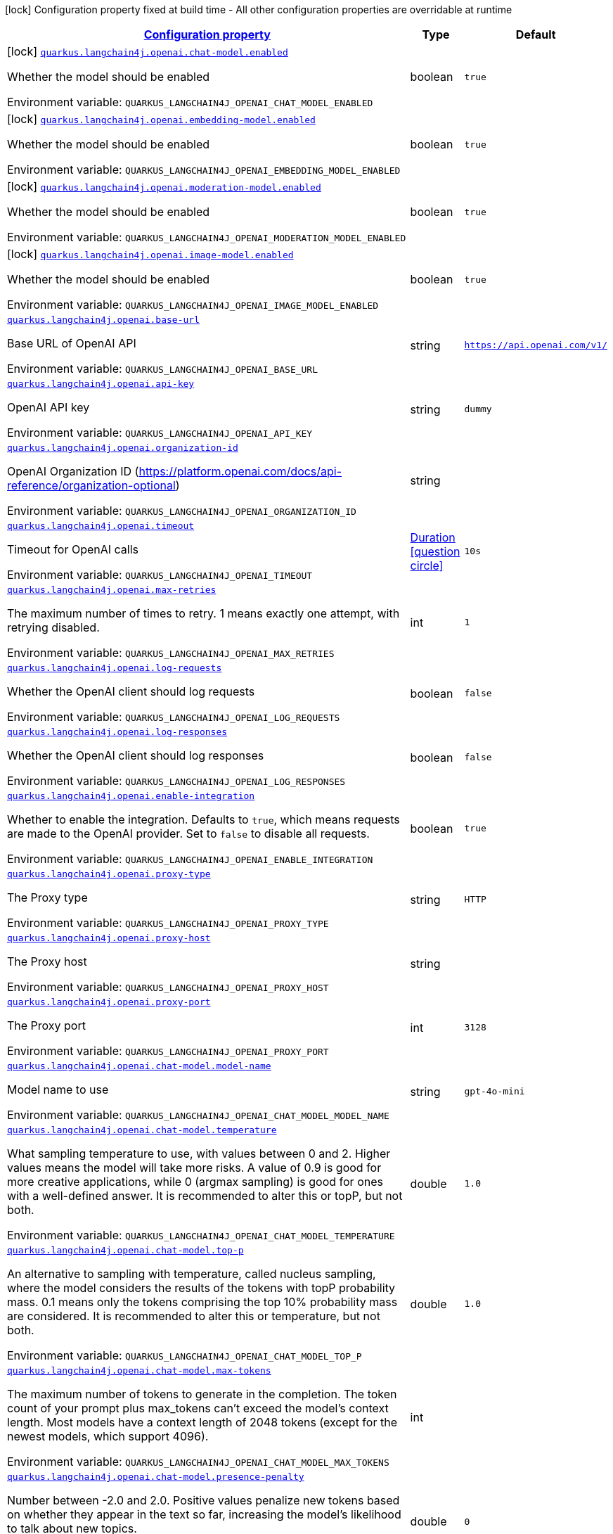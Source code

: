 
:summaryTableId: quarkus-langchain4j-openai
[.configuration-legend]
icon:lock[title=Fixed at build time] Configuration property fixed at build time - All other configuration properties are overridable at runtime
[.configuration-reference.searchable, cols="80,.^10,.^10"]
|===

h|[[quarkus-langchain4j-openai_configuration]]link:#quarkus-langchain4j-openai_configuration[Configuration property]

h|Type
h|Default

a|icon:lock[title=Fixed at build time] [[quarkus-langchain4j-openai_quarkus-langchain4j-openai-chat-model-enabled]]`link:#quarkus-langchain4j-openai_quarkus-langchain4j-openai-chat-model-enabled[quarkus.langchain4j.openai.chat-model.enabled]`


[.description]
--
Whether the model should be enabled

ifdef::add-copy-button-to-env-var[]
Environment variable: env_var_with_copy_button:+++QUARKUS_LANGCHAIN4J_OPENAI_CHAT_MODEL_ENABLED+++[]
endif::add-copy-button-to-env-var[]
ifndef::add-copy-button-to-env-var[]
Environment variable: `+++QUARKUS_LANGCHAIN4J_OPENAI_CHAT_MODEL_ENABLED+++`
endif::add-copy-button-to-env-var[]
--|boolean 
|`true`


a|icon:lock[title=Fixed at build time] [[quarkus-langchain4j-openai_quarkus-langchain4j-openai-embedding-model-enabled]]`link:#quarkus-langchain4j-openai_quarkus-langchain4j-openai-embedding-model-enabled[quarkus.langchain4j.openai.embedding-model.enabled]`


[.description]
--
Whether the model should be enabled

ifdef::add-copy-button-to-env-var[]
Environment variable: env_var_with_copy_button:+++QUARKUS_LANGCHAIN4J_OPENAI_EMBEDDING_MODEL_ENABLED+++[]
endif::add-copy-button-to-env-var[]
ifndef::add-copy-button-to-env-var[]
Environment variable: `+++QUARKUS_LANGCHAIN4J_OPENAI_EMBEDDING_MODEL_ENABLED+++`
endif::add-copy-button-to-env-var[]
--|boolean 
|`true`


a|icon:lock[title=Fixed at build time] [[quarkus-langchain4j-openai_quarkus-langchain4j-openai-moderation-model-enabled]]`link:#quarkus-langchain4j-openai_quarkus-langchain4j-openai-moderation-model-enabled[quarkus.langchain4j.openai.moderation-model.enabled]`


[.description]
--
Whether the model should be enabled

ifdef::add-copy-button-to-env-var[]
Environment variable: env_var_with_copy_button:+++QUARKUS_LANGCHAIN4J_OPENAI_MODERATION_MODEL_ENABLED+++[]
endif::add-copy-button-to-env-var[]
ifndef::add-copy-button-to-env-var[]
Environment variable: `+++QUARKUS_LANGCHAIN4J_OPENAI_MODERATION_MODEL_ENABLED+++`
endif::add-copy-button-to-env-var[]
--|boolean 
|`true`


a|icon:lock[title=Fixed at build time] [[quarkus-langchain4j-openai_quarkus-langchain4j-openai-image-model-enabled]]`link:#quarkus-langchain4j-openai_quarkus-langchain4j-openai-image-model-enabled[quarkus.langchain4j.openai.image-model.enabled]`


[.description]
--
Whether the model should be enabled

ifdef::add-copy-button-to-env-var[]
Environment variable: env_var_with_copy_button:+++QUARKUS_LANGCHAIN4J_OPENAI_IMAGE_MODEL_ENABLED+++[]
endif::add-copy-button-to-env-var[]
ifndef::add-copy-button-to-env-var[]
Environment variable: `+++QUARKUS_LANGCHAIN4J_OPENAI_IMAGE_MODEL_ENABLED+++`
endif::add-copy-button-to-env-var[]
--|boolean 
|`true`


a| [[quarkus-langchain4j-openai_quarkus-langchain4j-openai-base-url]]`link:#quarkus-langchain4j-openai_quarkus-langchain4j-openai-base-url[quarkus.langchain4j.openai.base-url]`


[.description]
--
Base URL of OpenAI API

ifdef::add-copy-button-to-env-var[]
Environment variable: env_var_with_copy_button:+++QUARKUS_LANGCHAIN4J_OPENAI_BASE_URL+++[]
endif::add-copy-button-to-env-var[]
ifndef::add-copy-button-to-env-var[]
Environment variable: `+++QUARKUS_LANGCHAIN4J_OPENAI_BASE_URL+++`
endif::add-copy-button-to-env-var[]
--|string 
|`https://api.openai.com/v1/`


a| [[quarkus-langchain4j-openai_quarkus-langchain4j-openai-api-key]]`link:#quarkus-langchain4j-openai_quarkus-langchain4j-openai-api-key[quarkus.langchain4j.openai.api-key]`


[.description]
--
OpenAI API key

ifdef::add-copy-button-to-env-var[]
Environment variable: env_var_with_copy_button:+++QUARKUS_LANGCHAIN4J_OPENAI_API_KEY+++[]
endif::add-copy-button-to-env-var[]
ifndef::add-copy-button-to-env-var[]
Environment variable: `+++QUARKUS_LANGCHAIN4J_OPENAI_API_KEY+++`
endif::add-copy-button-to-env-var[]
--|string 
|`dummy`


a| [[quarkus-langchain4j-openai_quarkus-langchain4j-openai-organization-id]]`link:#quarkus-langchain4j-openai_quarkus-langchain4j-openai-organization-id[quarkus.langchain4j.openai.organization-id]`


[.description]
--
OpenAI Organization ID (https://platform.openai.com/docs/api-reference/organization-optional)

ifdef::add-copy-button-to-env-var[]
Environment variable: env_var_with_copy_button:+++QUARKUS_LANGCHAIN4J_OPENAI_ORGANIZATION_ID+++[]
endif::add-copy-button-to-env-var[]
ifndef::add-copy-button-to-env-var[]
Environment variable: `+++QUARKUS_LANGCHAIN4J_OPENAI_ORGANIZATION_ID+++`
endif::add-copy-button-to-env-var[]
--|string 
|


a| [[quarkus-langchain4j-openai_quarkus-langchain4j-openai-timeout]]`link:#quarkus-langchain4j-openai_quarkus-langchain4j-openai-timeout[quarkus.langchain4j.openai.timeout]`


[.description]
--
Timeout for OpenAI calls

ifdef::add-copy-button-to-env-var[]
Environment variable: env_var_with_copy_button:+++QUARKUS_LANGCHAIN4J_OPENAI_TIMEOUT+++[]
endif::add-copy-button-to-env-var[]
ifndef::add-copy-button-to-env-var[]
Environment variable: `+++QUARKUS_LANGCHAIN4J_OPENAI_TIMEOUT+++`
endif::add-copy-button-to-env-var[]
--|link:https://docs.oracle.com/javase/8/docs/api/java/time/Duration.html[Duration]
  link:#duration-note-anchor-{summaryTableId}[icon:question-circle[title=More information about the Duration format]]
|`10s`


a| [[quarkus-langchain4j-openai_quarkus-langchain4j-openai-max-retries]]`link:#quarkus-langchain4j-openai_quarkus-langchain4j-openai-max-retries[quarkus.langchain4j.openai.max-retries]`


[.description]
--
The maximum number of times to retry. 1 means exactly one attempt, with retrying disabled.

ifdef::add-copy-button-to-env-var[]
Environment variable: env_var_with_copy_button:+++QUARKUS_LANGCHAIN4J_OPENAI_MAX_RETRIES+++[]
endif::add-copy-button-to-env-var[]
ifndef::add-copy-button-to-env-var[]
Environment variable: `+++QUARKUS_LANGCHAIN4J_OPENAI_MAX_RETRIES+++`
endif::add-copy-button-to-env-var[]
--|int 
|`1`


a| [[quarkus-langchain4j-openai_quarkus-langchain4j-openai-log-requests]]`link:#quarkus-langchain4j-openai_quarkus-langchain4j-openai-log-requests[quarkus.langchain4j.openai.log-requests]`


[.description]
--
Whether the OpenAI client should log requests

ifdef::add-copy-button-to-env-var[]
Environment variable: env_var_with_copy_button:+++QUARKUS_LANGCHAIN4J_OPENAI_LOG_REQUESTS+++[]
endif::add-copy-button-to-env-var[]
ifndef::add-copy-button-to-env-var[]
Environment variable: `+++QUARKUS_LANGCHAIN4J_OPENAI_LOG_REQUESTS+++`
endif::add-copy-button-to-env-var[]
--|boolean 
|`false`


a| [[quarkus-langchain4j-openai_quarkus-langchain4j-openai-log-responses]]`link:#quarkus-langchain4j-openai_quarkus-langchain4j-openai-log-responses[quarkus.langchain4j.openai.log-responses]`


[.description]
--
Whether the OpenAI client should log responses

ifdef::add-copy-button-to-env-var[]
Environment variable: env_var_with_copy_button:+++QUARKUS_LANGCHAIN4J_OPENAI_LOG_RESPONSES+++[]
endif::add-copy-button-to-env-var[]
ifndef::add-copy-button-to-env-var[]
Environment variable: `+++QUARKUS_LANGCHAIN4J_OPENAI_LOG_RESPONSES+++`
endif::add-copy-button-to-env-var[]
--|boolean 
|`false`


a| [[quarkus-langchain4j-openai_quarkus-langchain4j-openai-enable-integration]]`link:#quarkus-langchain4j-openai_quarkus-langchain4j-openai-enable-integration[quarkus.langchain4j.openai.enable-integration]`


[.description]
--
Whether to enable the integration. Defaults to `true`, which means requests are made to the OpenAI provider. Set to `false` to disable all requests.

ifdef::add-copy-button-to-env-var[]
Environment variable: env_var_with_copy_button:+++QUARKUS_LANGCHAIN4J_OPENAI_ENABLE_INTEGRATION+++[]
endif::add-copy-button-to-env-var[]
ifndef::add-copy-button-to-env-var[]
Environment variable: `+++QUARKUS_LANGCHAIN4J_OPENAI_ENABLE_INTEGRATION+++`
endif::add-copy-button-to-env-var[]
--|boolean 
|`true`


a| [[quarkus-langchain4j-openai_quarkus-langchain4j-openai-proxy-type]]`link:#quarkus-langchain4j-openai_quarkus-langchain4j-openai-proxy-type[quarkus.langchain4j.openai.proxy-type]`


[.description]
--
The Proxy type

ifdef::add-copy-button-to-env-var[]
Environment variable: env_var_with_copy_button:+++QUARKUS_LANGCHAIN4J_OPENAI_PROXY_TYPE+++[]
endif::add-copy-button-to-env-var[]
ifndef::add-copy-button-to-env-var[]
Environment variable: `+++QUARKUS_LANGCHAIN4J_OPENAI_PROXY_TYPE+++`
endif::add-copy-button-to-env-var[]
--|string 
|`HTTP`


a| [[quarkus-langchain4j-openai_quarkus-langchain4j-openai-proxy-host]]`link:#quarkus-langchain4j-openai_quarkus-langchain4j-openai-proxy-host[quarkus.langchain4j.openai.proxy-host]`


[.description]
--
The Proxy host

ifdef::add-copy-button-to-env-var[]
Environment variable: env_var_with_copy_button:+++QUARKUS_LANGCHAIN4J_OPENAI_PROXY_HOST+++[]
endif::add-copy-button-to-env-var[]
ifndef::add-copy-button-to-env-var[]
Environment variable: `+++QUARKUS_LANGCHAIN4J_OPENAI_PROXY_HOST+++`
endif::add-copy-button-to-env-var[]
--|string 
|


a| [[quarkus-langchain4j-openai_quarkus-langchain4j-openai-proxy-port]]`link:#quarkus-langchain4j-openai_quarkus-langchain4j-openai-proxy-port[quarkus.langchain4j.openai.proxy-port]`


[.description]
--
The Proxy port

ifdef::add-copy-button-to-env-var[]
Environment variable: env_var_with_copy_button:+++QUARKUS_LANGCHAIN4J_OPENAI_PROXY_PORT+++[]
endif::add-copy-button-to-env-var[]
ifndef::add-copy-button-to-env-var[]
Environment variable: `+++QUARKUS_LANGCHAIN4J_OPENAI_PROXY_PORT+++`
endif::add-copy-button-to-env-var[]
--|int 
|`3128`


a| [[quarkus-langchain4j-openai_quarkus-langchain4j-openai-chat-model-model-name]]`link:#quarkus-langchain4j-openai_quarkus-langchain4j-openai-chat-model-model-name[quarkus.langchain4j.openai.chat-model.model-name]`


[.description]
--
Model name to use

ifdef::add-copy-button-to-env-var[]
Environment variable: env_var_with_copy_button:+++QUARKUS_LANGCHAIN4J_OPENAI_CHAT_MODEL_MODEL_NAME+++[]
endif::add-copy-button-to-env-var[]
ifndef::add-copy-button-to-env-var[]
Environment variable: `+++QUARKUS_LANGCHAIN4J_OPENAI_CHAT_MODEL_MODEL_NAME+++`
endif::add-copy-button-to-env-var[]
--|string 
|`gpt-4o-mini`


a| [[quarkus-langchain4j-openai_quarkus-langchain4j-openai-chat-model-temperature]]`link:#quarkus-langchain4j-openai_quarkus-langchain4j-openai-chat-model-temperature[quarkus.langchain4j.openai.chat-model.temperature]`


[.description]
--
What sampling temperature to use, with values between 0 and 2. Higher values means the model will take more risks. A value of 0.9 is good for more creative applications, while 0 (argmax sampling) is good for ones with a well-defined answer. It is recommended to alter this or topP, but not both.

ifdef::add-copy-button-to-env-var[]
Environment variable: env_var_with_copy_button:+++QUARKUS_LANGCHAIN4J_OPENAI_CHAT_MODEL_TEMPERATURE+++[]
endif::add-copy-button-to-env-var[]
ifndef::add-copy-button-to-env-var[]
Environment variable: `+++QUARKUS_LANGCHAIN4J_OPENAI_CHAT_MODEL_TEMPERATURE+++`
endif::add-copy-button-to-env-var[]
--|double 
|`1.0`


a| [[quarkus-langchain4j-openai_quarkus-langchain4j-openai-chat-model-top-p]]`link:#quarkus-langchain4j-openai_quarkus-langchain4j-openai-chat-model-top-p[quarkus.langchain4j.openai.chat-model.top-p]`


[.description]
--
An alternative to sampling with temperature, called nucleus sampling, where the model considers the results of the tokens with topP probability mass. 0.1 means only the tokens comprising the top 10% probability mass are considered. It is recommended to alter this or temperature, but not both.

ifdef::add-copy-button-to-env-var[]
Environment variable: env_var_with_copy_button:+++QUARKUS_LANGCHAIN4J_OPENAI_CHAT_MODEL_TOP_P+++[]
endif::add-copy-button-to-env-var[]
ifndef::add-copy-button-to-env-var[]
Environment variable: `+++QUARKUS_LANGCHAIN4J_OPENAI_CHAT_MODEL_TOP_P+++`
endif::add-copy-button-to-env-var[]
--|double 
|`1.0`


a| [[quarkus-langchain4j-openai_quarkus-langchain4j-openai-chat-model-max-tokens]]`link:#quarkus-langchain4j-openai_quarkus-langchain4j-openai-chat-model-max-tokens[quarkus.langchain4j.openai.chat-model.max-tokens]`


[.description]
--
The maximum number of tokens to generate in the completion. The token count of your prompt plus max_tokens can't exceed the model's context length. Most models have a context length of 2048 tokens (except for the newest models, which support 4096).

ifdef::add-copy-button-to-env-var[]
Environment variable: env_var_with_copy_button:+++QUARKUS_LANGCHAIN4J_OPENAI_CHAT_MODEL_MAX_TOKENS+++[]
endif::add-copy-button-to-env-var[]
ifndef::add-copy-button-to-env-var[]
Environment variable: `+++QUARKUS_LANGCHAIN4J_OPENAI_CHAT_MODEL_MAX_TOKENS+++`
endif::add-copy-button-to-env-var[]
--|int 
|


a| [[quarkus-langchain4j-openai_quarkus-langchain4j-openai-chat-model-presence-penalty]]`link:#quarkus-langchain4j-openai_quarkus-langchain4j-openai-chat-model-presence-penalty[quarkus.langchain4j.openai.chat-model.presence-penalty]`


[.description]
--
Number between -2.0 and 2.0. Positive values penalize new tokens based on whether they appear in the text so far, increasing the model's likelihood to talk about new topics.

ifdef::add-copy-button-to-env-var[]
Environment variable: env_var_with_copy_button:+++QUARKUS_LANGCHAIN4J_OPENAI_CHAT_MODEL_PRESENCE_PENALTY+++[]
endif::add-copy-button-to-env-var[]
ifndef::add-copy-button-to-env-var[]
Environment variable: `+++QUARKUS_LANGCHAIN4J_OPENAI_CHAT_MODEL_PRESENCE_PENALTY+++`
endif::add-copy-button-to-env-var[]
--|double 
|`0`


a| [[quarkus-langchain4j-openai_quarkus-langchain4j-openai-chat-model-frequency-penalty]]`link:#quarkus-langchain4j-openai_quarkus-langchain4j-openai-chat-model-frequency-penalty[quarkus.langchain4j.openai.chat-model.frequency-penalty]`


[.description]
--
Number between -2.0 and 2.0. Positive values penalize new tokens based on their existing frequency in the text so far, decreasing the model's likelihood to repeat the same line verbatim.

ifdef::add-copy-button-to-env-var[]
Environment variable: env_var_with_copy_button:+++QUARKUS_LANGCHAIN4J_OPENAI_CHAT_MODEL_FREQUENCY_PENALTY+++[]
endif::add-copy-button-to-env-var[]
ifndef::add-copy-button-to-env-var[]
Environment variable: `+++QUARKUS_LANGCHAIN4J_OPENAI_CHAT_MODEL_FREQUENCY_PENALTY+++`
endif::add-copy-button-to-env-var[]
--|double 
|`0`


a| [[quarkus-langchain4j-openai_quarkus-langchain4j-openai-chat-model-log-requests]]`link:#quarkus-langchain4j-openai_quarkus-langchain4j-openai-chat-model-log-requests[quarkus.langchain4j.openai.chat-model.log-requests]`


[.description]
--
Whether chat model requests should be logged

ifdef::add-copy-button-to-env-var[]
Environment variable: env_var_with_copy_button:+++QUARKUS_LANGCHAIN4J_OPENAI_CHAT_MODEL_LOG_REQUESTS+++[]
endif::add-copy-button-to-env-var[]
ifndef::add-copy-button-to-env-var[]
Environment variable: `+++QUARKUS_LANGCHAIN4J_OPENAI_CHAT_MODEL_LOG_REQUESTS+++`
endif::add-copy-button-to-env-var[]
--|boolean 
|`false`


a| [[quarkus-langchain4j-openai_quarkus-langchain4j-openai-chat-model-log-responses]]`link:#quarkus-langchain4j-openai_quarkus-langchain4j-openai-chat-model-log-responses[quarkus.langchain4j.openai.chat-model.log-responses]`


[.description]
--
Whether chat model responses should be logged

ifdef::add-copy-button-to-env-var[]
Environment variable: env_var_with_copy_button:+++QUARKUS_LANGCHAIN4J_OPENAI_CHAT_MODEL_LOG_RESPONSES+++[]
endif::add-copy-button-to-env-var[]
ifndef::add-copy-button-to-env-var[]
Environment variable: `+++QUARKUS_LANGCHAIN4J_OPENAI_CHAT_MODEL_LOG_RESPONSES+++`
endif::add-copy-button-to-env-var[]
--|boolean 
|`false`


a| [[quarkus-langchain4j-openai_quarkus-langchain4j-openai-chat-model-response-format]]`link:#quarkus-langchain4j-openai_quarkus-langchain4j-openai-chat-model-response-format[quarkus.langchain4j.openai.chat-model.response-format]`


[.description]
--
The response format the model should use. Some models are not compatible with some response formats, make sure to review OpenAI documentation.

ifdef::add-copy-button-to-env-var[]
Environment variable: env_var_with_copy_button:+++QUARKUS_LANGCHAIN4J_OPENAI_CHAT_MODEL_RESPONSE_FORMAT+++[]
endif::add-copy-button-to-env-var[]
ifndef::add-copy-button-to-env-var[]
Environment variable: `+++QUARKUS_LANGCHAIN4J_OPENAI_CHAT_MODEL_RESPONSE_FORMAT+++`
endif::add-copy-button-to-env-var[]
--|string 
|


a| [[quarkus-langchain4j-openai_quarkus-langchain4j-openai-chat-model-stop]]`link:#quarkus-langchain4j-openai_quarkus-langchain4j-openai-chat-model-stop[quarkus.langchain4j.openai.chat-model.stop]`


[.description]
--
The list of stop words to use.

ifdef::add-copy-button-to-env-var[]
Environment variable: env_var_with_copy_button:+++QUARKUS_LANGCHAIN4J_OPENAI_CHAT_MODEL_STOP+++[]
endif::add-copy-button-to-env-var[]
ifndef::add-copy-button-to-env-var[]
Environment variable: `+++QUARKUS_LANGCHAIN4J_OPENAI_CHAT_MODEL_STOP+++`
endif::add-copy-button-to-env-var[]
--|list of string 
|


a| [[quarkus-langchain4j-openai_quarkus-langchain4j-openai-embedding-model-model-name]]`link:#quarkus-langchain4j-openai_quarkus-langchain4j-openai-embedding-model-model-name[quarkus.langchain4j.openai.embedding-model.model-name]`


[.description]
--
Model name to use

ifdef::add-copy-button-to-env-var[]
Environment variable: env_var_with_copy_button:+++QUARKUS_LANGCHAIN4J_OPENAI_EMBEDDING_MODEL_MODEL_NAME+++[]
endif::add-copy-button-to-env-var[]
ifndef::add-copy-button-to-env-var[]
Environment variable: `+++QUARKUS_LANGCHAIN4J_OPENAI_EMBEDDING_MODEL_MODEL_NAME+++`
endif::add-copy-button-to-env-var[]
--|string 
|`text-embedding-ada-002`


a| [[quarkus-langchain4j-openai_quarkus-langchain4j-openai-embedding-model-log-requests]]`link:#quarkus-langchain4j-openai_quarkus-langchain4j-openai-embedding-model-log-requests[quarkus.langchain4j.openai.embedding-model.log-requests]`


[.description]
--
Whether embedding model requests should be logged

ifdef::add-copy-button-to-env-var[]
Environment variable: env_var_with_copy_button:+++QUARKUS_LANGCHAIN4J_OPENAI_EMBEDDING_MODEL_LOG_REQUESTS+++[]
endif::add-copy-button-to-env-var[]
ifndef::add-copy-button-to-env-var[]
Environment variable: `+++QUARKUS_LANGCHAIN4J_OPENAI_EMBEDDING_MODEL_LOG_REQUESTS+++`
endif::add-copy-button-to-env-var[]
--|boolean 
|`false`


a| [[quarkus-langchain4j-openai_quarkus-langchain4j-openai-embedding-model-log-responses]]`link:#quarkus-langchain4j-openai_quarkus-langchain4j-openai-embedding-model-log-responses[quarkus.langchain4j.openai.embedding-model.log-responses]`


[.description]
--
Whether embedding model responses should be logged

ifdef::add-copy-button-to-env-var[]
Environment variable: env_var_with_copy_button:+++QUARKUS_LANGCHAIN4J_OPENAI_EMBEDDING_MODEL_LOG_RESPONSES+++[]
endif::add-copy-button-to-env-var[]
ifndef::add-copy-button-to-env-var[]
Environment variable: `+++QUARKUS_LANGCHAIN4J_OPENAI_EMBEDDING_MODEL_LOG_RESPONSES+++`
endif::add-copy-button-to-env-var[]
--|boolean 
|`false`


a| [[quarkus-langchain4j-openai_quarkus-langchain4j-openai-embedding-model-user]]`link:#quarkus-langchain4j-openai_quarkus-langchain4j-openai-embedding-model-user[quarkus.langchain4j.openai.embedding-model.user]`


[.description]
--
A unique identifier representing your end-user, which can help OpenAI to monitor and detect abuse.

ifdef::add-copy-button-to-env-var[]
Environment variable: env_var_with_copy_button:+++QUARKUS_LANGCHAIN4J_OPENAI_EMBEDDING_MODEL_USER+++[]
endif::add-copy-button-to-env-var[]
ifndef::add-copy-button-to-env-var[]
Environment variable: `+++QUARKUS_LANGCHAIN4J_OPENAI_EMBEDDING_MODEL_USER+++`
endif::add-copy-button-to-env-var[]
--|string 
|


a| [[quarkus-langchain4j-openai_quarkus-langchain4j-openai-moderation-model-model-name]]`link:#quarkus-langchain4j-openai_quarkus-langchain4j-openai-moderation-model-model-name[quarkus.langchain4j.openai.moderation-model.model-name]`


[.description]
--
Model name to use

ifdef::add-copy-button-to-env-var[]
Environment variable: env_var_with_copy_button:+++QUARKUS_LANGCHAIN4J_OPENAI_MODERATION_MODEL_MODEL_NAME+++[]
endif::add-copy-button-to-env-var[]
ifndef::add-copy-button-to-env-var[]
Environment variable: `+++QUARKUS_LANGCHAIN4J_OPENAI_MODERATION_MODEL_MODEL_NAME+++`
endif::add-copy-button-to-env-var[]
--|string 
|`text-moderation-latest`


a| [[quarkus-langchain4j-openai_quarkus-langchain4j-openai-moderation-model-log-requests]]`link:#quarkus-langchain4j-openai_quarkus-langchain4j-openai-moderation-model-log-requests[quarkus.langchain4j.openai.moderation-model.log-requests]`


[.description]
--
Whether moderation model requests should be logged

ifdef::add-copy-button-to-env-var[]
Environment variable: env_var_with_copy_button:+++QUARKUS_LANGCHAIN4J_OPENAI_MODERATION_MODEL_LOG_REQUESTS+++[]
endif::add-copy-button-to-env-var[]
ifndef::add-copy-button-to-env-var[]
Environment variable: `+++QUARKUS_LANGCHAIN4J_OPENAI_MODERATION_MODEL_LOG_REQUESTS+++`
endif::add-copy-button-to-env-var[]
--|boolean 
|`false`


a| [[quarkus-langchain4j-openai_quarkus-langchain4j-openai-moderation-model-log-responses]]`link:#quarkus-langchain4j-openai_quarkus-langchain4j-openai-moderation-model-log-responses[quarkus.langchain4j.openai.moderation-model.log-responses]`


[.description]
--
Whether moderation model responses should be logged

ifdef::add-copy-button-to-env-var[]
Environment variable: env_var_with_copy_button:+++QUARKUS_LANGCHAIN4J_OPENAI_MODERATION_MODEL_LOG_RESPONSES+++[]
endif::add-copy-button-to-env-var[]
ifndef::add-copy-button-to-env-var[]
Environment variable: `+++QUARKUS_LANGCHAIN4J_OPENAI_MODERATION_MODEL_LOG_RESPONSES+++`
endif::add-copy-button-to-env-var[]
--|boolean 
|`false`


a| [[quarkus-langchain4j-openai_quarkus-langchain4j-openai-image-model-model-name]]`link:#quarkus-langchain4j-openai_quarkus-langchain4j-openai-image-model-model-name[quarkus.langchain4j.openai.image-model.model-name]`


[.description]
--
Model name to use

ifdef::add-copy-button-to-env-var[]
Environment variable: env_var_with_copy_button:+++QUARKUS_LANGCHAIN4J_OPENAI_IMAGE_MODEL_MODEL_NAME+++[]
endif::add-copy-button-to-env-var[]
ifndef::add-copy-button-to-env-var[]
Environment variable: `+++QUARKUS_LANGCHAIN4J_OPENAI_IMAGE_MODEL_MODEL_NAME+++`
endif::add-copy-button-to-env-var[]
--|string 
|`dall-e-3`


a| [[quarkus-langchain4j-openai_quarkus-langchain4j-openai-image-model-persist]]`link:#quarkus-langchain4j-openai_quarkus-langchain4j-openai-image-model-persist[quarkus.langchain4j.openai.image-model.persist]`


[.description]
--
Configure whether the generated images will be saved to disk. By default, persisting is disabled, but it is implicitly enabled when `quarkus.langchain4j.openai.image-mode.directory` is set and this property is not to `false`

ifdef::add-copy-button-to-env-var[]
Environment variable: env_var_with_copy_button:+++QUARKUS_LANGCHAIN4J_OPENAI_IMAGE_MODEL_PERSIST+++[]
endif::add-copy-button-to-env-var[]
ifndef::add-copy-button-to-env-var[]
Environment variable: `+++QUARKUS_LANGCHAIN4J_OPENAI_IMAGE_MODEL_PERSIST+++`
endif::add-copy-button-to-env-var[]
--|boolean 
|`false`


a| [[quarkus-langchain4j-openai_quarkus-langchain4j-openai-image-model-persist-directory]]`link:#quarkus-langchain4j-openai_quarkus-langchain4j-openai-image-model-persist-directory[quarkus.langchain4j.openai.image-model.persist-directory]`


[.description]
--
The path where the generated images will be persisted to disk. This only applies of `quarkus.langchain4j.openai.image-mode.persist` is not set to `false`.

ifdef::add-copy-button-to-env-var[]
Environment variable: env_var_with_copy_button:+++QUARKUS_LANGCHAIN4J_OPENAI_IMAGE_MODEL_PERSIST_DIRECTORY+++[]
endif::add-copy-button-to-env-var[]
ifndef::add-copy-button-to-env-var[]
Environment variable: `+++QUARKUS_LANGCHAIN4J_OPENAI_IMAGE_MODEL_PERSIST_DIRECTORY+++`
endif::add-copy-button-to-env-var[]
--|path 
|`${java.io.tmpdir}/dall-e-images`


a| [[quarkus-langchain4j-openai_quarkus-langchain4j-openai-image-model-response-format]]`link:#quarkus-langchain4j-openai_quarkus-langchain4j-openai-image-model-response-format[quarkus.langchain4j.openai.image-model.response-format]`


[.description]
--
The format in which the generated images are returned.

Must be one of `url` or `b64_json`

ifdef::add-copy-button-to-env-var[]
Environment variable: env_var_with_copy_button:+++QUARKUS_LANGCHAIN4J_OPENAI_IMAGE_MODEL_RESPONSE_FORMAT+++[]
endif::add-copy-button-to-env-var[]
ifndef::add-copy-button-to-env-var[]
Environment variable: `+++QUARKUS_LANGCHAIN4J_OPENAI_IMAGE_MODEL_RESPONSE_FORMAT+++`
endif::add-copy-button-to-env-var[]
--|string 
|`url`


a| [[quarkus-langchain4j-openai_quarkus-langchain4j-openai-image-model-size]]`link:#quarkus-langchain4j-openai_quarkus-langchain4j-openai-image-model-size[quarkus.langchain4j.openai.image-model.size]`


[.description]
--
The size of the generated images.

Must be one of `1024x1024`, `1792x1024`, or `1024x1792` when the model is `dall-e-3`.

Must be one of `256x256`, `512x512`, or `1024x1024` when the model is `dall-e-2`.

ifdef::add-copy-button-to-env-var[]
Environment variable: env_var_with_copy_button:+++QUARKUS_LANGCHAIN4J_OPENAI_IMAGE_MODEL_SIZE+++[]
endif::add-copy-button-to-env-var[]
ifndef::add-copy-button-to-env-var[]
Environment variable: `+++QUARKUS_LANGCHAIN4J_OPENAI_IMAGE_MODEL_SIZE+++`
endif::add-copy-button-to-env-var[]
--|string 
|`1024x1024`


a| [[quarkus-langchain4j-openai_quarkus-langchain4j-openai-image-model-quality]]`link:#quarkus-langchain4j-openai_quarkus-langchain4j-openai-image-model-quality[quarkus.langchain4j.openai.image-model.quality]`


[.description]
--
The quality of the image that will be generated.

`hd` creates images with finer details and greater consistency across the image.

This param is only supported for when the model is `dall-e-3`.

ifdef::add-copy-button-to-env-var[]
Environment variable: env_var_with_copy_button:+++QUARKUS_LANGCHAIN4J_OPENAI_IMAGE_MODEL_QUALITY+++[]
endif::add-copy-button-to-env-var[]
ifndef::add-copy-button-to-env-var[]
Environment variable: `+++QUARKUS_LANGCHAIN4J_OPENAI_IMAGE_MODEL_QUALITY+++`
endif::add-copy-button-to-env-var[]
--|string 
|`standard`


a| [[quarkus-langchain4j-openai_quarkus-langchain4j-openai-image-model-number]]`link:#quarkus-langchain4j-openai_quarkus-langchain4j-openai-image-model-number[quarkus.langchain4j.openai.image-model.number]`


[.description]
--
The number of images to generate.

Must be between 1 and 10.

When the model is dall-e-3, only n=1 is supported.

ifdef::add-copy-button-to-env-var[]
Environment variable: env_var_with_copy_button:+++QUARKUS_LANGCHAIN4J_OPENAI_IMAGE_MODEL_NUMBER+++[]
endif::add-copy-button-to-env-var[]
ifndef::add-copy-button-to-env-var[]
Environment variable: `+++QUARKUS_LANGCHAIN4J_OPENAI_IMAGE_MODEL_NUMBER+++`
endif::add-copy-button-to-env-var[]
--|int 
|`1`


a| [[quarkus-langchain4j-openai_quarkus-langchain4j-openai-image-model-style]]`link:#quarkus-langchain4j-openai_quarkus-langchain4j-openai-image-model-style[quarkus.langchain4j.openai.image-model.style]`


[.description]
--
The style of the generated images.

Must be one of `vivid` or `natural`. Vivid causes the model to lean towards generating hyper-real and dramatic images. Natural causes the model to produce more natural, less hyper-real looking images.

This param is only supported for when the model is `dall-e-3`.

ifdef::add-copy-button-to-env-var[]
Environment variable: env_var_with_copy_button:+++QUARKUS_LANGCHAIN4J_OPENAI_IMAGE_MODEL_STYLE+++[]
endif::add-copy-button-to-env-var[]
ifndef::add-copy-button-to-env-var[]
Environment variable: `+++QUARKUS_LANGCHAIN4J_OPENAI_IMAGE_MODEL_STYLE+++`
endif::add-copy-button-to-env-var[]
--|string 
|`vivid`


a| [[quarkus-langchain4j-openai_quarkus-langchain4j-openai-image-model-user]]`link:#quarkus-langchain4j-openai_quarkus-langchain4j-openai-image-model-user[quarkus.langchain4j.openai.image-model.user]`


[.description]
--
A unique identifier representing your end-user, which can help OpenAI to monitor and detect abuse.

ifdef::add-copy-button-to-env-var[]
Environment variable: env_var_with_copy_button:+++QUARKUS_LANGCHAIN4J_OPENAI_IMAGE_MODEL_USER+++[]
endif::add-copy-button-to-env-var[]
ifndef::add-copy-button-to-env-var[]
Environment variable: `+++QUARKUS_LANGCHAIN4J_OPENAI_IMAGE_MODEL_USER+++`
endif::add-copy-button-to-env-var[]
--|string 
|


a| [[quarkus-langchain4j-openai_quarkus-langchain4j-openai-image-model-log-requests]]`link:#quarkus-langchain4j-openai_quarkus-langchain4j-openai-image-model-log-requests[quarkus.langchain4j.openai.image-model.log-requests]`


[.description]
--
Whether image model requests should be logged

ifdef::add-copy-button-to-env-var[]
Environment variable: env_var_with_copy_button:+++QUARKUS_LANGCHAIN4J_OPENAI_IMAGE_MODEL_LOG_REQUESTS+++[]
endif::add-copy-button-to-env-var[]
ifndef::add-copy-button-to-env-var[]
Environment variable: `+++QUARKUS_LANGCHAIN4J_OPENAI_IMAGE_MODEL_LOG_REQUESTS+++`
endif::add-copy-button-to-env-var[]
--|boolean 
|`false`


a| [[quarkus-langchain4j-openai_quarkus-langchain4j-openai-image-model-log-responses]]`link:#quarkus-langchain4j-openai_quarkus-langchain4j-openai-image-model-log-responses[quarkus.langchain4j.openai.image-model.log-responses]`


[.description]
--
Whether image model responses should be logged

ifdef::add-copy-button-to-env-var[]
Environment variable: env_var_with_copy_button:+++QUARKUS_LANGCHAIN4J_OPENAI_IMAGE_MODEL_LOG_RESPONSES+++[]
endif::add-copy-button-to-env-var[]
ifndef::add-copy-button-to-env-var[]
Environment variable: `+++QUARKUS_LANGCHAIN4J_OPENAI_IMAGE_MODEL_LOG_RESPONSES+++`
endif::add-copy-button-to-env-var[]
--|boolean 
|`false`


h|[[quarkus-langchain4j-openai_quarkus-langchain4j-openai-named-config-named-model-config]]link:#quarkus-langchain4j-openai_quarkus-langchain4j-openai-named-config-named-model-config[Named model config]

h|Type
h|Default

a| [[quarkus-langchain4j-openai_quarkus-langchain4j-openai-model-name-base-url]]`link:#quarkus-langchain4j-openai_quarkus-langchain4j-openai-model-name-base-url[quarkus.langchain4j.openai."model-name".base-url]`


[.description]
--
Base URL of OpenAI API

ifdef::add-copy-button-to-env-var[]
Environment variable: env_var_with_copy_button:+++QUARKUS_LANGCHAIN4J_OPENAI__MODEL_NAME__BASE_URL+++[]
endif::add-copy-button-to-env-var[]
ifndef::add-copy-button-to-env-var[]
Environment variable: `+++QUARKUS_LANGCHAIN4J_OPENAI__MODEL_NAME__BASE_URL+++`
endif::add-copy-button-to-env-var[]
--|string 
|`https://api.openai.com/v1/`


a| [[quarkus-langchain4j-openai_quarkus-langchain4j-openai-model-name-api-key]]`link:#quarkus-langchain4j-openai_quarkus-langchain4j-openai-model-name-api-key[quarkus.langchain4j.openai."model-name".api-key]`


[.description]
--
OpenAI API key

ifdef::add-copy-button-to-env-var[]
Environment variable: env_var_with_copy_button:+++QUARKUS_LANGCHAIN4J_OPENAI__MODEL_NAME__API_KEY+++[]
endif::add-copy-button-to-env-var[]
ifndef::add-copy-button-to-env-var[]
Environment variable: `+++QUARKUS_LANGCHAIN4J_OPENAI__MODEL_NAME__API_KEY+++`
endif::add-copy-button-to-env-var[]
--|string 
|`dummy`


a| [[quarkus-langchain4j-openai_quarkus-langchain4j-openai-model-name-organization-id]]`link:#quarkus-langchain4j-openai_quarkus-langchain4j-openai-model-name-organization-id[quarkus.langchain4j.openai."model-name".organization-id]`


[.description]
--
OpenAI Organization ID (https://platform.openai.com/docs/api-reference/organization-optional)

ifdef::add-copy-button-to-env-var[]
Environment variable: env_var_with_copy_button:+++QUARKUS_LANGCHAIN4J_OPENAI__MODEL_NAME__ORGANIZATION_ID+++[]
endif::add-copy-button-to-env-var[]
ifndef::add-copy-button-to-env-var[]
Environment variable: `+++QUARKUS_LANGCHAIN4J_OPENAI__MODEL_NAME__ORGANIZATION_ID+++`
endif::add-copy-button-to-env-var[]
--|string 
|


a| [[quarkus-langchain4j-openai_quarkus-langchain4j-openai-model-name-timeout]]`link:#quarkus-langchain4j-openai_quarkus-langchain4j-openai-model-name-timeout[quarkus.langchain4j.openai."model-name".timeout]`


[.description]
--
Timeout for OpenAI calls

ifdef::add-copy-button-to-env-var[]
Environment variable: env_var_with_copy_button:+++QUARKUS_LANGCHAIN4J_OPENAI__MODEL_NAME__TIMEOUT+++[]
endif::add-copy-button-to-env-var[]
ifndef::add-copy-button-to-env-var[]
Environment variable: `+++QUARKUS_LANGCHAIN4J_OPENAI__MODEL_NAME__TIMEOUT+++`
endif::add-copy-button-to-env-var[]
--|link:https://docs.oracle.com/javase/8/docs/api/java/time/Duration.html[Duration]
  link:#duration-note-anchor-{summaryTableId}[icon:question-circle[title=More information about the Duration format]]
|`10s`


a| [[quarkus-langchain4j-openai_quarkus-langchain4j-openai-model-name-max-retries]]`link:#quarkus-langchain4j-openai_quarkus-langchain4j-openai-model-name-max-retries[quarkus.langchain4j.openai."model-name".max-retries]`


[.description]
--
The maximum number of times to retry. 1 means exactly one attempt, with retrying disabled.

ifdef::add-copy-button-to-env-var[]
Environment variable: env_var_with_copy_button:+++QUARKUS_LANGCHAIN4J_OPENAI__MODEL_NAME__MAX_RETRIES+++[]
endif::add-copy-button-to-env-var[]
ifndef::add-copy-button-to-env-var[]
Environment variable: `+++QUARKUS_LANGCHAIN4J_OPENAI__MODEL_NAME__MAX_RETRIES+++`
endif::add-copy-button-to-env-var[]
--|int 
|`1`


a| [[quarkus-langchain4j-openai_quarkus-langchain4j-openai-model-name-log-requests]]`link:#quarkus-langchain4j-openai_quarkus-langchain4j-openai-model-name-log-requests[quarkus.langchain4j.openai."model-name".log-requests]`


[.description]
--
Whether the OpenAI client should log requests

ifdef::add-copy-button-to-env-var[]
Environment variable: env_var_with_copy_button:+++QUARKUS_LANGCHAIN4J_OPENAI__MODEL_NAME__LOG_REQUESTS+++[]
endif::add-copy-button-to-env-var[]
ifndef::add-copy-button-to-env-var[]
Environment variable: `+++QUARKUS_LANGCHAIN4J_OPENAI__MODEL_NAME__LOG_REQUESTS+++`
endif::add-copy-button-to-env-var[]
--|boolean 
|`false`


a| [[quarkus-langchain4j-openai_quarkus-langchain4j-openai-model-name-log-responses]]`link:#quarkus-langchain4j-openai_quarkus-langchain4j-openai-model-name-log-responses[quarkus.langchain4j.openai."model-name".log-responses]`


[.description]
--
Whether the OpenAI client should log responses

ifdef::add-copy-button-to-env-var[]
Environment variable: env_var_with_copy_button:+++QUARKUS_LANGCHAIN4J_OPENAI__MODEL_NAME__LOG_RESPONSES+++[]
endif::add-copy-button-to-env-var[]
ifndef::add-copy-button-to-env-var[]
Environment variable: `+++QUARKUS_LANGCHAIN4J_OPENAI__MODEL_NAME__LOG_RESPONSES+++`
endif::add-copy-button-to-env-var[]
--|boolean 
|`false`


a| [[quarkus-langchain4j-openai_quarkus-langchain4j-openai-model-name-enable-integration]]`link:#quarkus-langchain4j-openai_quarkus-langchain4j-openai-model-name-enable-integration[quarkus.langchain4j.openai."model-name".enable-integration]`


[.description]
--
Whether to enable the integration. Defaults to `true`, which means requests are made to the OpenAI provider. Set to `false` to disable all requests.

ifdef::add-copy-button-to-env-var[]
Environment variable: env_var_with_copy_button:+++QUARKUS_LANGCHAIN4J_OPENAI__MODEL_NAME__ENABLE_INTEGRATION+++[]
endif::add-copy-button-to-env-var[]
ifndef::add-copy-button-to-env-var[]
Environment variable: `+++QUARKUS_LANGCHAIN4J_OPENAI__MODEL_NAME__ENABLE_INTEGRATION+++`
endif::add-copy-button-to-env-var[]
--|boolean 
|`true`


a| [[quarkus-langchain4j-openai_quarkus-langchain4j-openai-model-name-proxy-type]]`link:#quarkus-langchain4j-openai_quarkus-langchain4j-openai-model-name-proxy-type[quarkus.langchain4j.openai."model-name".proxy-type]`


[.description]
--
The Proxy type

ifdef::add-copy-button-to-env-var[]
Environment variable: env_var_with_copy_button:+++QUARKUS_LANGCHAIN4J_OPENAI__MODEL_NAME__PROXY_TYPE+++[]
endif::add-copy-button-to-env-var[]
ifndef::add-copy-button-to-env-var[]
Environment variable: `+++QUARKUS_LANGCHAIN4J_OPENAI__MODEL_NAME__PROXY_TYPE+++`
endif::add-copy-button-to-env-var[]
--|string 
|`HTTP`


a| [[quarkus-langchain4j-openai_quarkus-langchain4j-openai-model-name-proxy-host]]`link:#quarkus-langchain4j-openai_quarkus-langchain4j-openai-model-name-proxy-host[quarkus.langchain4j.openai."model-name".proxy-host]`


[.description]
--
The Proxy host

ifdef::add-copy-button-to-env-var[]
Environment variable: env_var_with_copy_button:+++QUARKUS_LANGCHAIN4J_OPENAI__MODEL_NAME__PROXY_HOST+++[]
endif::add-copy-button-to-env-var[]
ifndef::add-copy-button-to-env-var[]
Environment variable: `+++QUARKUS_LANGCHAIN4J_OPENAI__MODEL_NAME__PROXY_HOST+++`
endif::add-copy-button-to-env-var[]
--|string 
|


a| [[quarkus-langchain4j-openai_quarkus-langchain4j-openai-model-name-proxy-port]]`link:#quarkus-langchain4j-openai_quarkus-langchain4j-openai-model-name-proxy-port[quarkus.langchain4j.openai."model-name".proxy-port]`


[.description]
--
The Proxy port

ifdef::add-copy-button-to-env-var[]
Environment variable: env_var_with_copy_button:+++QUARKUS_LANGCHAIN4J_OPENAI__MODEL_NAME__PROXY_PORT+++[]
endif::add-copy-button-to-env-var[]
ifndef::add-copy-button-to-env-var[]
Environment variable: `+++QUARKUS_LANGCHAIN4J_OPENAI__MODEL_NAME__PROXY_PORT+++`
endif::add-copy-button-to-env-var[]
--|int 
|`3128`


a| [[quarkus-langchain4j-openai_quarkus-langchain4j-openai-model-name-chat-model-model-name]]`link:#quarkus-langchain4j-openai_quarkus-langchain4j-openai-model-name-chat-model-model-name[quarkus.langchain4j.openai."model-name".chat-model.model-name]`


[.description]
--
Model name to use

ifdef::add-copy-button-to-env-var[]
Environment variable: env_var_with_copy_button:+++QUARKUS_LANGCHAIN4J_OPENAI__MODEL_NAME__CHAT_MODEL_MODEL_NAME+++[]
endif::add-copy-button-to-env-var[]
ifndef::add-copy-button-to-env-var[]
Environment variable: `+++QUARKUS_LANGCHAIN4J_OPENAI__MODEL_NAME__CHAT_MODEL_MODEL_NAME+++`
endif::add-copy-button-to-env-var[]
--|string 
|`gpt-4o-mini`


a| [[quarkus-langchain4j-openai_quarkus-langchain4j-openai-model-name-chat-model-temperature]]`link:#quarkus-langchain4j-openai_quarkus-langchain4j-openai-model-name-chat-model-temperature[quarkus.langchain4j.openai."model-name".chat-model.temperature]`


[.description]
--
What sampling temperature to use, with values between 0 and 2. Higher values means the model will take more risks. A value of 0.9 is good for more creative applications, while 0 (argmax sampling) is good for ones with a well-defined answer. It is recommended to alter this or topP, but not both.

ifdef::add-copy-button-to-env-var[]
Environment variable: env_var_with_copy_button:+++QUARKUS_LANGCHAIN4J_OPENAI__MODEL_NAME__CHAT_MODEL_TEMPERATURE+++[]
endif::add-copy-button-to-env-var[]
ifndef::add-copy-button-to-env-var[]
Environment variable: `+++QUARKUS_LANGCHAIN4J_OPENAI__MODEL_NAME__CHAT_MODEL_TEMPERATURE+++`
endif::add-copy-button-to-env-var[]
--|double 
|`1.0`


a| [[quarkus-langchain4j-openai_quarkus-langchain4j-openai-model-name-chat-model-top-p]]`link:#quarkus-langchain4j-openai_quarkus-langchain4j-openai-model-name-chat-model-top-p[quarkus.langchain4j.openai."model-name".chat-model.top-p]`


[.description]
--
An alternative to sampling with temperature, called nucleus sampling, where the model considers the results of the tokens with topP probability mass. 0.1 means only the tokens comprising the top 10% probability mass are considered. It is recommended to alter this or temperature, but not both.

ifdef::add-copy-button-to-env-var[]
Environment variable: env_var_with_copy_button:+++QUARKUS_LANGCHAIN4J_OPENAI__MODEL_NAME__CHAT_MODEL_TOP_P+++[]
endif::add-copy-button-to-env-var[]
ifndef::add-copy-button-to-env-var[]
Environment variable: `+++QUARKUS_LANGCHAIN4J_OPENAI__MODEL_NAME__CHAT_MODEL_TOP_P+++`
endif::add-copy-button-to-env-var[]
--|double 
|`1.0`


a| [[quarkus-langchain4j-openai_quarkus-langchain4j-openai-model-name-chat-model-max-tokens]]`link:#quarkus-langchain4j-openai_quarkus-langchain4j-openai-model-name-chat-model-max-tokens[quarkus.langchain4j.openai."model-name".chat-model.max-tokens]`


[.description]
--
The maximum number of tokens to generate in the completion. The token count of your prompt plus max_tokens can't exceed the model's context length. Most models have a context length of 2048 tokens (except for the newest models, which support 4096).

ifdef::add-copy-button-to-env-var[]
Environment variable: env_var_with_copy_button:+++QUARKUS_LANGCHAIN4J_OPENAI__MODEL_NAME__CHAT_MODEL_MAX_TOKENS+++[]
endif::add-copy-button-to-env-var[]
ifndef::add-copy-button-to-env-var[]
Environment variable: `+++QUARKUS_LANGCHAIN4J_OPENAI__MODEL_NAME__CHAT_MODEL_MAX_TOKENS+++`
endif::add-copy-button-to-env-var[]
--|int 
|


a| [[quarkus-langchain4j-openai_quarkus-langchain4j-openai-model-name-chat-model-presence-penalty]]`link:#quarkus-langchain4j-openai_quarkus-langchain4j-openai-model-name-chat-model-presence-penalty[quarkus.langchain4j.openai."model-name".chat-model.presence-penalty]`


[.description]
--
Number between -2.0 and 2.0. Positive values penalize new tokens based on whether they appear in the text so far, increasing the model's likelihood to talk about new topics.

ifdef::add-copy-button-to-env-var[]
Environment variable: env_var_with_copy_button:+++QUARKUS_LANGCHAIN4J_OPENAI__MODEL_NAME__CHAT_MODEL_PRESENCE_PENALTY+++[]
endif::add-copy-button-to-env-var[]
ifndef::add-copy-button-to-env-var[]
Environment variable: `+++QUARKUS_LANGCHAIN4J_OPENAI__MODEL_NAME__CHAT_MODEL_PRESENCE_PENALTY+++`
endif::add-copy-button-to-env-var[]
--|double 
|`0`


a| [[quarkus-langchain4j-openai_quarkus-langchain4j-openai-model-name-chat-model-frequency-penalty]]`link:#quarkus-langchain4j-openai_quarkus-langchain4j-openai-model-name-chat-model-frequency-penalty[quarkus.langchain4j.openai."model-name".chat-model.frequency-penalty]`


[.description]
--
Number between -2.0 and 2.0. Positive values penalize new tokens based on their existing frequency in the text so far, decreasing the model's likelihood to repeat the same line verbatim.

ifdef::add-copy-button-to-env-var[]
Environment variable: env_var_with_copy_button:+++QUARKUS_LANGCHAIN4J_OPENAI__MODEL_NAME__CHAT_MODEL_FREQUENCY_PENALTY+++[]
endif::add-copy-button-to-env-var[]
ifndef::add-copy-button-to-env-var[]
Environment variable: `+++QUARKUS_LANGCHAIN4J_OPENAI__MODEL_NAME__CHAT_MODEL_FREQUENCY_PENALTY+++`
endif::add-copy-button-to-env-var[]
--|double 
|`0`


a| [[quarkus-langchain4j-openai_quarkus-langchain4j-openai-model-name-chat-model-log-requests]]`link:#quarkus-langchain4j-openai_quarkus-langchain4j-openai-model-name-chat-model-log-requests[quarkus.langchain4j.openai."model-name".chat-model.log-requests]`


[.description]
--
Whether chat model requests should be logged

ifdef::add-copy-button-to-env-var[]
Environment variable: env_var_with_copy_button:+++QUARKUS_LANGCHAIN4J_OPENAI__MODEL_NAME__CHAT_MODEL_LOG_REQUESTS+++[]
endif::add-copy-button-to-env-var[]
ifndef::add-copy-button-to-env-var[]
Environment variable: `+++QUARKUS_LANGCHAIN4J_OPENAI__MODEL_NAME__CHAT_MODEL_LOG_REQUESTS+++`
endif::add-copy-button-to-env-var[]
--|boolean 
|`false`


a| [[quarkus-langchain4j-openai_quarkus-langchain4j-openai-model-name-chat-model-log-responses]]`link:#quarkus-langchain4j-openai_quarkus-langchain4j-openai-model-name-chat-model-log-responses[quarkus.langchain4j.openai."model-name".chat-model.log-responses]`


[.description]
--
Whether chat model responses should be logged

ifdef::add-copy-button-to-env-var[]
Environment variable: env_var_with_copy_button:+++QUARKUS_LANGCHAIN4J_OPENAI__MODEL_NAME__CHAT_MODEL_LOG_RESPONSES+++[]
endif::add-copy-button-to-env-var[]
ifndef::add-copy-button-to-env-var[]
Environment variable: `+++QUARKUS_LANGCHAIN4J_OPENAI__MODEL_NAME__CHAT_MODEL_LOG_RESPONSES+++`
endif::add-copy-button-to-env-var[]
--|boolean 
|`false`


a| [[quarkus-langchain4j-openai_quarkus-langchain4j-openai-model-name-chat-model-response-format]]`link:#quarkus-langchain4j-openai_quarkus-langchain4j-openai-model-name-chat-model-response-format[quarkus.langchain4j.openai."model-name".chat-model.response-format]`


[.description]
--
The response format the model should use. Some models are not compatible with some response formats, make sure to review OpenAI documentation.

ifdef::add-copy-button-to-env-var[]
Environment variable: env_var_with_copy_button:+++QUARKUS_LANGCHAIN4J_OPENAI__MODEL_NAME__CHAT_MODEL_RESPONSE_FORMAT+++[]
endif::add-copy-button-to-env-var[]
ifndef::add-copy-button-to-env-var[]
Environment variable: `+++QUARKUS_LANGCHAIN4J_OPENAI__MODEL_NAME__CHAT_MODEL_RESPONSE_FORMAT+++`
endif::add-copy-button-to-env-var[]
--|string 
|


a| [[quarkus-langchain4j-openai_quarkus-langchain4j-openai-model-name-chat-model-stop]]`link:#quarkus-langchain4j-openai_quarkus-langchain4j-openai-model-name-chat-model-stop[quarkus.langchain4j.openai."model-name".chat-model.stop]`


[.description]
--
The list of stop words to use.

ifdef::add-copy-button-to-env-var[]
Environment variable: env_var_with_copy_button:+++QUARKUS_LANGCHAIN4J_OPENAI__MODEL_NAME__CHAT_MODEL_STOP+++[]
endif::add-copy-button-to-env-var[]
ifndef::add-copy-button-to-env-var[]
Environment variable: `+++QUARKUS_LANGCHAIN4J_OPENAI__MODEL_NAME__CHAT_MODEL_STOP+++`
endif::add-copy-button-to-env-var[]
--|list of string 
|


a| [[quarkus-langchain4j-openai_quarkus-langchain4j-openai-model-name-embedding-model-model-name]]`link:#quarkus-langchain4j-openai_quarkus-langchain4j-openai-model-name-embedding-model-model-name[quarkus.langchain4j.openai."model-name".embedding-model.model-name]`


[.description]
--
Model name to use

ifdef::add-copy-button-to-env-var[]
Environment variable: env_var_with_copy_button:+++QUARKUS_LANGCHAIN4J_OPENAI__MODEL_NAME__EMBEDDING_MODEL_MODEL_NAME+++[]
endif::add-copy-button-to-env-var[]
ifndef::add-copy-button-to-env-var[]
Environment variable: `+++QUARKUS_LANGCHAIN4J_OPENAI__MODEL_NAME__EMBEDDING_MODEL_MODEL_NAME+++`
endif::add-copy-button-to-env-var[]
--|string 
|`text-embedding-ada-002`


a| [[quarkus-langchain4j-openai_quarkus-langchain4j-openai-model-name-embedding-model-log-requests]]`link:#quarkus-langchain4j-openai_quarkus-langchain4j-openai-model-name-embedding-model-log-requests[quarkus.langchain4j.openai."model-name".embedding-model.log-requests]`


[.description]
--
Whether embedding model requests should be logged

ifdef::add-copy-button-to-env-var[]
Environment variable: env_var_with_copy_button:+++QUARKUS_LANGCHAIN4J_OPENAI__MODEL_NAME__EMBEDDING_MODEL_LOG_REQUESTS+++[]
endif::add-copy-button-to-env-var[]
ifndef::add-copy-button-to-env-var[]
Environment variable: `+++QUARKUS_LANGCHAIN4J_OPENAI__MODEL_NAME__EMBEDDING_MODEL_LOG_REQUESTS+++`
endif::add-copy-button-to-env-var[]
--|boolean 
|`false`


a| [[quarkus-langchain4j-openai_quarkus-langchain4j-openai-model-name-embedding-model-log-responses]]`link:#quarkus-langchain4j-openai_quarkus-langchain4j-openai-model-name-embedding-model-log-responses[quarkus.langchain4j.openai."model-name".embedding-model.log-responses]`


[.description]
--
Whether embedding model responses should be logged

ifdef::add-copy-button-to-env-var[]
Environment variable: env_var_with_copy_button:+++QUARKUS_LANGCHAIN4J_OPENAI__MODEL_NAME__EMBEDDING_MODEL_LOG_RESPONSES+++[]
endif::add-copy-button-to-env-var[]
ifndef::add-copy-button-to-env-var[]
Environment variable: `+++QUARKUS_LANGCHAIN4J_OPENAI__MODEL_NAME__EMBEDDING_MODEL_LOG_RESPONSES+++`
endif::add-copy-button-to-env-var[]
--|boolean 
|`false`


a| [[quarkus-langchain4j-openai_quarkus-langchain4j-openai-model-name-embedding-model-user]]`link:#quarkus-langchain4j-openai_quarkus-langchain4j-openai-model-name-embedding-model-user[quarkus.langchain4j.openai."model-name".embedding-model.user]`


[.description]
--
A unique identifier representing your end-user, which can help OpenAI to monitor and detect abuse.

ifdef::add-copy-button-to-env-var[]
Environment variable: env_var_with_copy_button:+++QUARKUS_LANGCHAIN4J_OPENAI__MODEL_NAME__EMBEDDING_MODEL_USER+++[]
endif::add-copy-button-to-env-var[]
ifndef::add-copy-button-to-env-var[]
Environment variable: `+++QUARKUS_LANGCHAIN4J_OPENAI__MODEL_NAME__EMBEDDING_MODEL_USER+++`
endif::add-copy-button-to-env-var[]
--|string 
|


a| [[quarkus-langchain4j-openai_quarkus-langchain4j-openai-model-name-moderation-model-model-name]]`link:#quarkus-langchain4j-openai_quarkus-langchain4j-openai-model-name-moderation-model-model-name[quarkus.langchain4j.openai."model-name".moderation-model.model-name]`


[.description]
--
Model name to use

ifdef::add-copy-button-to-env-var[]
Environment variable: env_var_with_copy_button:+++QUARKUS_LANGCHAIN4J_OPENAI__MODEL_NAME__MODERATION_MODEL_MODEL_NAME+++[]
endif::add-copy-button-to-env-var[]
ifndef::add-copy-button-to-env-var[]
Environment variable: `+++QUARKUS_LANGCHAIN4J_OPENAI__MODEL_NAME__MODERATION_MODEL_MODEL_NAME+++`
endif::add-copy-button-to-env-var[]
--|string 
|`text-moderation-latest`


a| [[quarkus-langchain4j-openai_quarkus-langchain4j-openai-model-name-moderation-model-log-requests]]`link:#quarkus-langchain4j-openai_quarkus-langchain4j-openai-model-name-moderation-model-log-requests[quarkus.langchain4j.openai."model-name".moderation-model.log-requests]`


[.description]
--
Whether moderation model requests should be logged

ifdef::add-copy-button-to-env-var[]
Environment variable: env_var_with_copy_button:+++QUARKUS_LANGCHAIN4J_OPENAI__MODEL_NAME__MODERATION_MODEL_LOG_REQUESTS+++[]
endif::add-copy-button-to-env-var[]
ifndef::add-copy-button-to-env-var[]
Environment variable: `+++QUARKUS_LANGCHAIN4J_OPENAI__MODEL_NAME__MODERATION_MODEL_LOG_REQUESTS+++`
endif::add-copy-button-to-env-var[]
--|boolean 
|`false`


a| [[quarkus-langchain4j-openai_quarkus-langchain4j-openai-model-name-moderation-model-log-responses]]`link:#quarkus-langchain4j-openai_quarkus-langchain4j-openai-model-name-moderation-model-log-responses[quarkus.langchain4j.openai."model-name".moderation-model.log-responses]`


[.description]
--
Whether moderation model responses should be logged

ifdef::add-copy-button-to-env-var[]
Environment variable: env_var_with_copy_button:+++QUARKUS_LANGCHAIN4J_OPENAI__MODEL_NAME__MODERATION_MODEL_LOG_RESPONSES+++[]
endif::add-copy-button-to-env-var[]
ifndef::add-copy-button-to-env-var[]
Environment variable: `+++QUARKUS_LANGCHAIN4J_OPENAI__MODEL_NAME__MODERATION_MODEL_LOG_RESPONSES+++`
endif::add-copy-button-to-env-var[]
--|boolean 
|`false`


a| [[quarkus-langchain4j-openai_quarkus-langchain4j-openai-model-name-image-model-model-name]]`link:#quarkus-langchain4j-openai_quarkus-langchain4j-openai-model-name-image-model-model-name[quarkus.langchain4j.openai."model-name".image-model.model-name]`


[.description]
--
Model name to use

ifdef::add-copy-button-to-env-var[]
Environment variable: env_var_with_copy_button:+++QUARKUS_LANGCHAIN4J_OPENAI__MODEL_NAME__IMAGE_MODEL_MODEL_NAME+++[]
endif::add-copy-button-to-env-var[]
ifndef::add-copy-button-to-env-var[]
Environment variable: `+++QUARKUS_LANGCHAIN4J_OPENAI__MODEL_NAME__IMAGE_MODEL_MODEL_NAME+++`
endif::add-copy-button-to-env-var[]
--|string 
|`dall-e-3`


a| [[quarkus-langchain4j-openai_quarkus-langchain4j-openai-model-name-image-model-persist]]`link:#quarkus-langchain4j-openai_quarkus-langchain4j-openai-model-name-image-model-persist[quarkus.langchain4j.openai."model-name".image-model.persist]`


[.description]
--
Configure whether the generated images will be saved to disk. By default, persisting is disabled, but it is implicitly enabled when `quarkus.langchain4j.openai.image-mode.directory` is set and this property is not to `false`

ifdef::add-copy-button-to-env-var[]
Environment variable: env_var_with_copy_button:+++QUARKUS_LANGCHAIN4J_OPENAI__MODEL_NAME__IMAGE_MODEL_PERSIST+++[]
endif::add-copy-button-to-env-var[]
ifndef::add-copy-button-to-env-var[]
Environment variable: `+++QUARKUS_LANGCHAIN4J_OPENAI__MODEL_NAME__IMAGE_MODEL_PERSIST+++`
endif::add-copy-button-to-env-var[]
--|boolean 
|`false`


a| [[quarkus-langchain4j-openai_quarkus-langchain4j-openai-model-name-image-model-persist-directory]]`link:#quarkus-langchain4j-openai_quarkus-langchain4j-openai-model-name-image-model-persist-directory[quarkus.langchain4j.openai."model-name".image-model.persist-directory]`


[.description]
--
The path where the generated images will be persisted to disk. This only applies of `quarkus.langchain4j.openai.image-mode.persist` is not set to `false`.

ifdef::add-copy-button-to-env-var[]
Environment variable: env_var_with_copy_button:+++QUARKUS_LANGCHAIN4J_OPENAI__MODEL_NAME__IMAGE_MODEL_PERSIST_DIRECTORY+++[]
endif::add-copy-button-to-env-var[]
ifndef::add-copy-button-to-env-var[]
Environment variable: `+++QUARKUS_LANGCHAIN4J_OPENAI__MODEL_NAME__IMAGE_MODEL_PERSIST_DIRECTORY+++`
endif::add-copy-button-to-env-var[]
--|path 
|`${java.io.tmpdir}/dall-e-images`


a| [[quarkus-langchain4j-openai_quarkus-langchain4j-openai-model-name-image-model-response-format]]`link:#quarkus-langchain4j-openai_quarkus-langchain4j-openai-model-name-image-model-response-format[quarkus.langchain4j.openai."model-name".image-model.response-format]`


[.description]
--
The format in which the generated images are returned.

Must be one of `url` or `b64_json`

ifdef::add-copy-button-to-env-var[]
Environment variable: env_var_with_copy_button:+++QUARKUS_LANGCHAIN4J_OPENAI__MODEL_NAME__IMAGE_MODEL_RESPONSE_FORMAT+++[]
endif::add-copy-button-to-env-var[]
ifndef::add-copy-button-to-env-var[]
Environment variable: `+++QUARKUS_LANGCHAIN4J_OPENAI__MODEL_NAME__IMAGE_MODEL_RESPONSE_FORMAT+++`
endif::add-copy-button-to-env-var[]
--|string 
|`url`


a| [[quarkus-langchain4j-openai_quarkus-langchain4j-openai-model-name-image-model-size]]`link:#quarkus-langchain4j-openai_quarkus-langchain4j-openai-model-name-image-model-size[quarkus.langchain4j.openai."model-name".image-model.size]`


[.description]
--
The size of the generated images.

Must be one of `1024x1024`, `1792x1024`, or `1024x1792` when the model is `dall-e-3`.

Must be one of `256x256`, `512x512`, or `1024x1024` when the model is `dall-e-2`.

ifdef::add-copy-button-to-env-var[]
Environment variable: env_var_with_copy_button:+++QUARKUS_LANGCHAIN4J_OPENAI__MODEL_NAME__IMAGE_MODEL_SIZE+++[]
endif::add-copy-button-to-env-var[]
ifndef::add-copy-button-to-env-var[]
Environment variable: `+++QUARKUS_LANGCHAIN4J_OPENAI__MODEL_NAME__IMAGE_MODEL_SIZE+++`
endif::add-copy-button-to-env-var[]
--|string 
|`1024x1024`


a| [[quarkus-langchain4j-openai_quarkus-langchain4j-openai-model-name-image-model-quality]]`link:#quarkus-langchain4j-openai_quarkus-langchain4j-openai-model-name-image-model-quality[quarkus.langchain4j.openai."model-name".image-model.quality]`


[.description]
--
The quality of the image that will be generated.

`hd` creates images with finer details and greater consistency across the image.

This param is only supported for when the model is `dall-e-3`.

ifdef::add-copy-button-to-env-var[]
Environment variable: env_var_with_copy_button:+++QUARKUS_LANGCHAIN4J_OPENAI__MODEL_NAME__IMAGE_MODEL_QUALITY+++[]
endif::add-copy-button-to-env-var[]
ifndef::add-copy-button-to-env-var[]
Environment variable: `+++QUARKUS_LANGCHAIN4J_OPENAI__MODEL_NAME__IMAGE_MODEL_QUALITY+++`
endif::add-copy-button-to-env-var[]
--|string 
|`standard`


a| [[quarkus-langchain4j-openai_quarkus-langchain4j-openai-model-name-image-model-number]]`link:#quarkus-langchain4j-openai_quarkus-langchain4j-openai-model-name-image-model-number[quarkus.langchain4j.openai."model-name".image-model.number]`


[.description]
--
The number of images to generate.

Must be between 1 and 10.

When the model is dall-e-3, only n=1 is supported.

ifdef::add-copy-button-to-env-var[]
Environment variable: env_var_with_copy_button:+++QUARKUS_LANGCHAIN4J_OPENAI__MODEL_NAME__IMAGE_MODEL_NUMBER+++[]
endif::add-copy-button-to-env-var[]
ifndef::add-copy-button-to-env-var[]
Environment variable: `+++QUARKUS_LANGCHAIN4J_OPENAI__MODEL_NAME__IMAGE_MODEL_NUMBER+++`
endif::add-copy-button-to-env-var[]
--|int 
|`1`


a| [[quarkus-langchain4j-openai_quarkus-langchain4j-openai-model-name-image-model-style]]`link:#quarkus-langchain4j-openai_quarkus-langchain4j-openai-model-name-image-model-style[quarkus.langchain4j.openai."model-name".image-model.style]`


[.description]
--
The style of the generated images.

Must be one of `vivid` or `natural`. Vivid causes the model to lean towards generating hyper-real and dramatic images. Natural causes the model to produce more natural, less hyper-real looking images.

This param is only supported for when the model is `dall-e-3`.

ifdef::add-copy-button-to-env-var[]
Environment variable: env_var_with_copy_button:+++QUARKUS_LANGCHAIN4J_OPENAI__MODEL_NAME__IMAGE_MODEL_STYLE+++[]
endif::add-copy-button-to-env-var[]
ifndef::add-copy-button-to-env-var[]
Environment variable: `+++QUARKUS_LANGCHAIN4J_OPENAI__MODEL_NAME__IMAGE_MODEL_STYLE+++`
endif::add-copy-button-to-env-var[]
--|string 
|`vivid`


a| [[quarkus-langchain4j-openai_quarkus-langchain4j-openai-model-name-image-model-user]]`link:#quarkus-langchain4j-openai_quarkus-langchain4j-openai-model-name-image-model-user[quarkus.langchain4j.openai."model-name".image-model.user]`


[.description]
--
A unique identifier representing your end-user, which can help OpenAI to monitor and detect abuse.

ifdef::add-copy-button-to-env-var[]
Environment variable: env_var_with_copy_button:+++QUARKUS_LANGCHAIN4J_OPENAI__MODEL_NAME__IMAGE_MODEL_USER+++[]
endif::add-copy-button-to-env-var[]
ifndef::add-copy-button-to-env-var[]
Environment variable: `+++QUARKUS_LANGCHAIN4J_OPENAI__MODEL_NAME__IMAGE_MODEL_USER+++`
endif::add-copy-button-to-env-var[]
--|string 
|


a| [[quarkus-langchain4j-openai_quarkus-langchain4j-openai-model-name-image-model-log-requests]]`link:#quarkus-langchain4j-openai_quarkus-langchain4j-openai-model-name-image-model-log-requests[quarkus.langchain4j.openai."model-name".image-model.log-requests]`


[.description]
--
Whether image model requests should be logged

ifdef::add-copy-button-to-env-var[]
Environment variable: env_var_with_copy_button:+++QUARKUS_LANGCHAIN4J_OPENAI__MODEL_NAME__IMAGE_MODEL_LOG_REQUESTS+++[]
endif::add-copy-button-to-env-var[]
ifndef::add-copy-button-to-env-var[]
Environment variable: `+++QUARKUS_LANGCHAIN4J_OPENAI__MODEL_NAME__IMAGE_MODEL_LOG_REQUESTS+++`
endif::add-copy-button-to-env-var[]
--|boolean 
|`false`


a| [[quarkus-langchain4j-openai_quarkus-langchain4j-openai-model-name-image-model-log-responses]]`link:#quarkus-langchain4j-openai_quarkus-langchain4j-openai-model-name-image-model-log-responses[quarkus.langchain4j.openai."model-name".image-model.log-responses]`


[.description]
--
Whether image model responses should be logged

ifdef::add-copy-button-to-env-var[]
Environment variable: env_var_with_copy_button:+++QUARKUS_LANGCHAIN4J_OPENAI__MODEL_NAME__IMAGE_MODEL_LOG_RESPONSES+++[]
endif::add-copy-button-to-env-var[]
ifndef::add-copy-button-to-env-var[]
Environment variable: `+++QUARKUS_LANGCHAIN4J_OPENAI__MODEL_NAME__IMAGE_MODEL_LOG_RESPONSES+++`
endif::add-copy-button-to-env-var[]
--|boolean 
|`false`

|===
ifndef::no-duration-note[]
[NOTE]
[id='duration-note-anchor-{summaryTableId}']
.About the Duration format
====
To write duration values, use the standard `java.time.Duration` format.
See the link:https://docs.oracle.com/en/java/javase/17/docs/api/java.base/java/time/Duration.html#parse(java.lang.CharSequence)[Duration#parse() Java API documentation] for more information.

You can also use a simplified format, starting with a number:

* If the value is only a number, it represents time in seconds.
* If the value is a number followed by `ms`, it represents time in milliseconds.

In other cases, the simplified format is translated to the `java.time.Duration` format for parsing:

* If the value is a number followed by `h`, `m`, or `s`, it is prefixed with `PT`.
* If the value is a number followed by `d`, it is prefixed with `P`.
====
endif::no-duration-note[]
